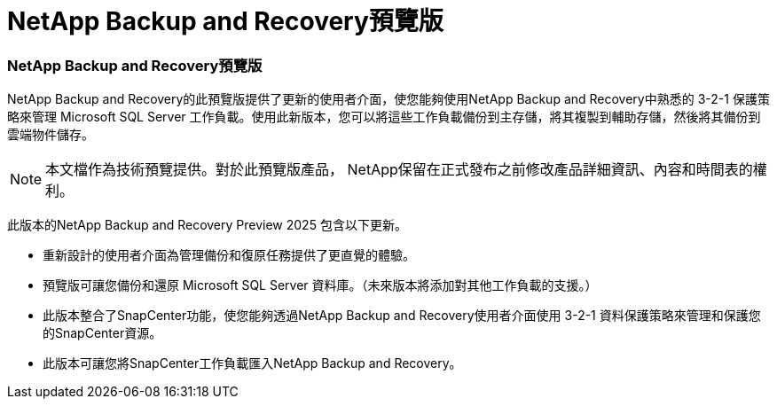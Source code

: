 = NetApp Backup and Recovery預覽版
:allow-uri-read: 




=== NetApp Backup and Recovery預覽版

NetApp Backup and Recovery的此預覽版提供了更新的使用者介面，使您能夠使用NetApp Backup and Recovery中熟悉的 3-2-1 保護策略來管理 Microsoft SQL Server 工作負載。使用此新版本，您可以將這些工作負載備份到主存儲，將其複製到輔助存儲，然後將其備份到雲端物件儲存。


NOTE: 本文檔作為技術預覽提供。對於此預覽版產品， NetApp保留在正式發布之前修改產品詳細資訊、內容和時間表的權利。

此版本的NetApp Backup and Recovery Preview 2025 包含以下更新。

* 重新設計的使用者介面為管理備份和復原任務提供了更直覺的體驗。
* 預覽版可讓您備份和還原 Microsoft SQL Server 資料庫。（未來版本將添加對其他工作負載的支援。）
* 此版本整合了SnapCenter功能，使您能夠透過NetApp Backup and Recovery使用者介面使用 3-2-1 資料保護策略來管理和保護您的SnapCenter資源。
* 此版本可讓您將SnapCenter工作負載匯入NetApp Backup and Recovery。

